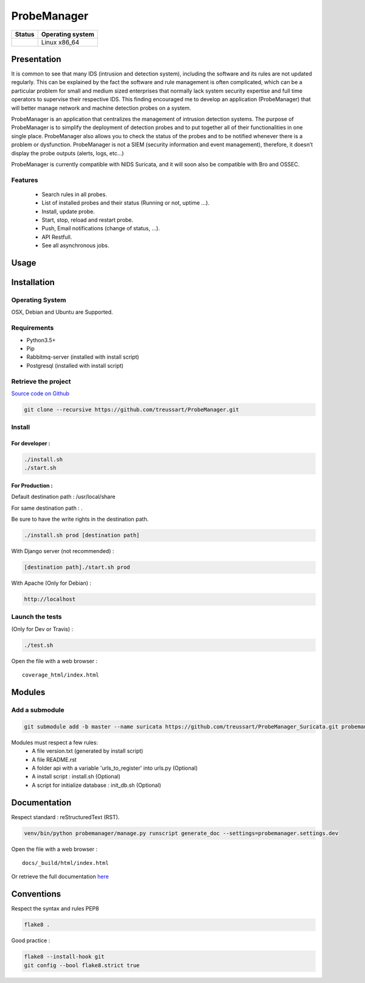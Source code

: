 ============
ProbeManager
============

|Licence| |Version|


.. image:: https://api.codacy.com/project/badge/Grade/afc2ab5226584ac3b594eb09ebcc2ccc?branch=master
   :alt: Codacy Grade
   :target: https://app.codacy.com/app/treussart/ProbeManager?utm_source=github.com&utm_medium=referral&utm_content=treussart/ProbeManager&utm_campaign=badger

.. image:: https://api.codacy.com/project/badge/Coverage/8c16c475964d4db58ce0c7de0d03abbf?branch=master
   :alt: Codacy Coverage
   :target: https://www.codacy.com/app/treussart/ProbeManager?utm_source=github.com&amp;utm_medium=referral&amp;utm_content=treussart/ProbeManager&amp;utm_campaign=Badge_Coverage

+------------------+--------------------+
| Status           | Operating system   |
+==================+====================+
| |Build_Status|   | Linux x86\_64      |
+------------------+--------------------+

.. |Licence| image:: https://img.shields.io/github/license/treussart/ProbeManager.svg
.. |Stars| image:: https://img.shields.io/github/stars/treussart/ProbeManager.svg
.. |Forks| image:: https://img.shields.io/github/forks/treussart/ProbeManager.svg
.. |Downloads| image:: https://img.shields.io/github/downloads/treussart/ProbeManager/total.svg
.. |Version| image:: https://img.shields.io/github/tag/treussart/ProbeManager.svg
.. |Commits| image:: https://img.shields.io/github/commits-since/treussart/ProbeManager/latest.svg
.. |Build_Status| image:: https://travis-ci.org/treussart/ProbeManager.svg?branch=master
   :target: https://travis-ci.org/treussart/ProbeManager

Presentation
~~~~~~~~~~~~

It is common to see that many IDS (intrusion and detection system), including the software and its rules are not updated regularly. This can be explained by the fact the software and rule management is often complicated, which can be a particular problem for small and medium sized enterprises that normally lack system security expertise and full time operators to supervise their respective IDS. This finding encouraged me to develop an application (ProbeManager) that will better manage network and machine detection probes on a system.

ProbeManager is an application that centralizes the management of intrusion detection systems. The purpose of ProbeManager is to simplify the deployment of detection probes and to put together all of their functionalities in one single place. ProbeManager also allows you to check the status of the probes and to be notified whenever there is a problem or dysfunction. ProbeManager is not a SIEM (security information and event management), therefore, it doesn’t display the probe outputs (alerts, logs, etc…)

ProbeManager is currently compatible with NIDS Suricata, and it will soon also be compatible with Bro and OSSEC.

Features
========

 * Search rules in all probes.
 * List of installed probes and their status (Running or not, uptime ...).
 * Install, update probe.
 * Start, stop, reload and restart probe.
 * Push, Email notifications (change of status, ...).
 * API Restfull.
 * See all asynchronous jobs.

Usage
~~~~~

.. image:: https://raw.githubusercontent.com/treussart/ProbeManager/develop/docs/data/Deployement_example_for_Probemanager_in_a_network.png
   :alt: Deployement example for Probemanager in a network

.. image:: https://raw.githubusercontent.com/treussart/ProbeManager/develop/docs/data/Deployement_example_for_Probemanager_on_a_VPS.png
   :alt: Deployement example for Probemanager on a VPS

Installation
~~~~~~~~~~~~

Operating System
================

OSX, Debian and Ubuntu are Supported.

Requirements
============

-  Python3.5+
-  Pip
-  Rabbitmq-server (installed with install script)
-  Postgresql (installed with install script)

Retrieve the project
====================

`Source code on Github <https://github.com/treussart/ProbeManager/>`_

.. code-block:: sh

    git clone --recursive https://github.com/treussart/ProbeManager.git

Install
=======


For developer :
---------------

.. code-block:: sh

    ./install.sh
    ./start.sh

For Production :
----------------

Default destination path : /usr/local/share

For same destination path : .

Be sure to have the write rights in the destination path.

.. code-block:: sh

    ./install.sh prod [destination path]

With Django server (not recommended) :

.. code-block:: sh

    [destination path]./start.sh prod

With Apache (Only for Debian) :

.. code-block:: sh

     http://localhost

Launch the tests
================

(Only for Dev or Travis) :

.. code-block:: sh

    ./test.sh


Open the file with a web browser :

::

    coverage_html/index.html


Modules
~~~~~~~


Add a submodule
===============

.. code-block:: sh

    git submodule add -b master --name suricata https://github.com/treussart/ProbeManager_Suricata.git probemanager/suricata

Modules must respect a few rules:
 * A file version.txt (generated by install script)
 * A file README.rst
 * A folder api with a variable 'urls_to_register' into urls.py (Optional)
 * A install script : install.sh (Optional)
 * A script for initialize database : init_db.sh (Optional)


Documentation
~~~~~~~~~~~~~


Respect standard : reStructuredText (RST).

.. code-block:: sh

    venv/bin/python probemanager/manage.py runscript generate_doc --settings=probemanager.settings.dev


Open the file with a web browser :

::

    docs/_build/html/index.html

Or retrieve the full documentation `here <https://treussart.github.io/ProbeManager/>`_

Conventions
~~~~~~~~~~~

Respect the syntax and rules PEP8

.. code-block:: sh

    flake8 .

Good practice :

.. code-block:: sh

    flake8 --install-hook git
    git config --bool flake8.strict true
